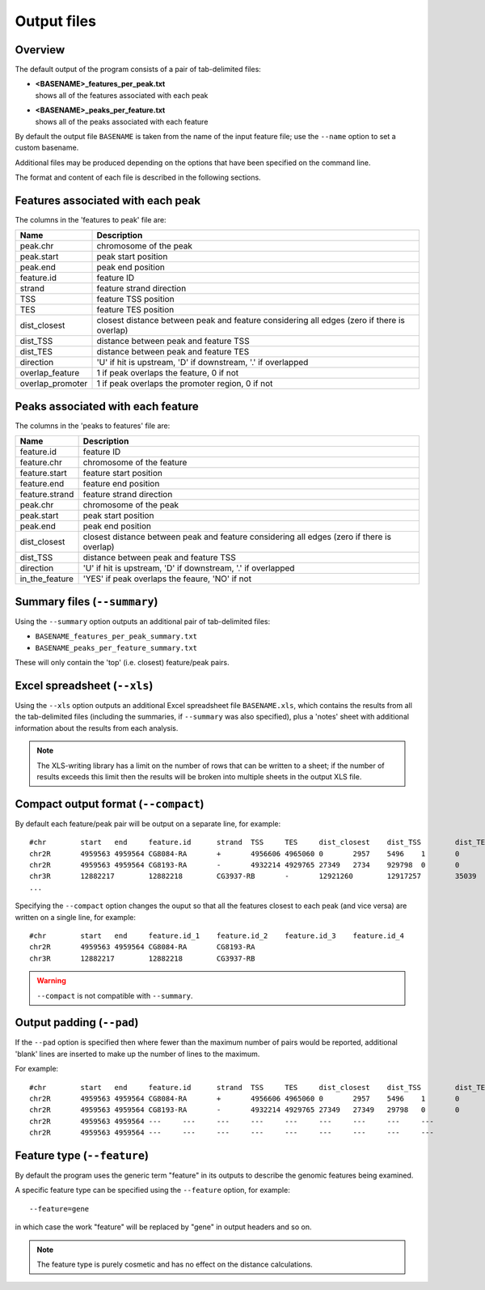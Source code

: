 .. _outputs:

Output files
============

Overview
--------

The default output of the program consists of a pair of tab-delimited
files:

* | **<BASENAME>_features_per_peak.txt**
  | shows all of the features associated with each peak

* | **<BASENAME>_peaks_per_feature.txt**
  | shows all of the peaks associated with each feature

By default the output file ``BASENAME`` is taken from the name of the
input feature file; use the ``--name`` option to set a custom basename.

Additional files may be produced depending on the options that have
been specified on the command line.

The format and content of each file is described in the following sections.

Features associated with each peak
----------------------------------

The columns in the 'features to peak' file are:

================ ================================================
Name             Description
================ ================================================
peak.chr	 chromosome of the peak
peak.start	 peak start position
peak.end	 peak end position
feature.id	 feature ID
strand	         feature strand direction
TSS	         feature TSS position
TES	         feature TES position
dist_closest	 closest distance between peak and feature considering
                 all edges (zero if there is overlap)
dist_TSS	 distance between peak and feature TSS
dist_TES	 distance between peak and feature TES
direction        'U' if hit is upstream, 'D' if downstream, '.' if
                 overlapped
overlap_feature	 1 if peak overlaps the feature, 0 if not
overlap_promoter 1 if peak overlaps the promoter region, 0 if not
================ ================================================

Peaks associated with each feature
----------------------------------

The columns in the 'peaks to features' file are:

=============== ====================================================
Name            Description
=============== ====================================================
feature.id	feature ID
feature.chr	chromosome of the feature
feature.start	feature start position
feature.end	feature end position
feature.strand	feature strand direction
peak.chr	chromosome of the peak
peak.start	peak start position
peak.end	peak end position
dist_closest	closest distance between peak and feature considering
                all edges (zero if there is overlap)
dist_TSS	distance between peak and feature TSS
direction       'U' if hit is upstream, 'D' if downstream, '.' if
                overlapped
in_the_feature  'YES' if peak overlaps the feaure, 'NO' if not
=============== ====================================================

Summary files (``--summary``)
-----------------------------

Using the ``--summary`` option outputs an additional pair of
tab-delimited files:

* ``BASENAME_features_per_peak_summary.txt``
* ``BASENAME_peaks_per_feature_summary.txt``

These will only contain the 'top' (i.e. closest) feature/peak pairs.

Excel spreadsheet (``--xls``)
-----------------------------

Using the ``--xls`` option outputs an additional Excel spreadsheet
file ``BASENAME.xls``, which contains the results from all the
tab-delimited files (including the summaries, if ``--summary`` was
also specified), plus a 'notes' sheet with additional information
about the results from each analysis.

.. note::

   The XLS-writing library has a limit on the number of rows that
   can be written to a sheet; if the number of results exceeds this
   limit then the results will be broken into multiple sheets in
   the output XLS file.

Compact output format (``--compact``)
-------------------------------------

By default each feature/peak pair will be output on a separate line, for
example::

    #chr	start	end	feature.id	strand	TSS	TES	dist_closest	dist_TSS	dist_TES	overlap_feature	overlap_promoter
    chr2R	4959563	4959564	CG8084-RA	+	4956606	4965060	0	2957	5496	1	0
    chr2R	4959563	4959564	CG8193-RA	-	4932214	4929765	27349	2734	929798	0	0
    chr3R	12882217	12882218	CG3937-RB	-	12921260	12917257	35039	39042	35039	0	0
    ...

Specifying the ``--compact`` option changes the ouput so that all the
features closest to each peak (and vice versa) are written on a
single line, for example::

    #chr	start	end	feature.id_1	feature.id_2	feature.id_3	feature.id_4
    chr2R	4959563	4959564	CG8084-RA	CG8193-RA
    chr3R	12882217	12882218	CG3937-RB

.. warning::

   ``--compact`` is not compatible with ``--summary``.

Output padding (``--pad``)
--------------------------

If the ``--pad`` option is specified then where fewer than the
maximum number of pairs would be reported, additional 'blank'
lines are inserted to make up the number of lines to the maximum.

For example::

    #chr	start	end	feature.id	strand	TSS	TES	dist_closest	dist_TSS	dist_TES	overlap_feature	overlap_promoter
    chr2R	4959563	4959564	CG8084-RA	+	4956606	4965060	0	2957	5496	1	0
    chr2R	4959563	4959564	CG8193-RA	-	4932214	4929765	27349	27349	29798	0	0
    chr2R	4959563	4959564	---	---	---	---	---	---	---	---	---
    chr2R	4959563	4959564	---	---	---	---	---	---	---	---	---

Feature type (``--feature``)
----------------------------

By default the program uses the generic term "feature" in its outputs
to describe the genomic features being examined.

A specific feature type can be specified using the ``--feature``
option, for example::

    --feature=gene

in which case the work "feature" will be replaced by "gene" in output
headers and so on.

.. note::

   The feature type is purely cosmetic and has no effect on the
   distance calculations.

